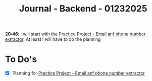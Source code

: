 :PROPERTIES:
:ID:       9cdbeaa9-5f0d-4311-9f6b-a9ea67f27e03
:END:
#+title: Journal - Backend - 01232025
#+category: JOURNAL
#+filetags: :backend:programming:journal:

*20:46*: I will start with the [[id:75c55f64-efe6-493d-84af-036cf943da76][Practice Project - Email anf phone number extractor]]. At least I will have to do the planning
* To Do's 
- [X] Planning for [[id:75c55f64-efe6-493d-84af-036cf943da76][Practice Project - Email anf phone number extractor]]
